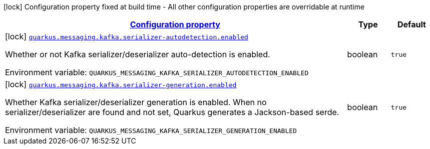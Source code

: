 
:summaryTableId: quarkus-messaging-kafka-reactive-messaging-kafka-build-time-config
[.configuration-legend]
icon:lock[title=Fixed at build time] Configuration property fixed at build time - All other configuration properties are overridable at runtime
[.configuration-reference, cols="80,.^10,.^10"]
|===

h|[[quarkus-messaging-kafka-reactive-messaging-kafka-build-time-config_configuration]]link:#quarkus-messaging-kafka-reactive-messaging-kafka-build-time-config_configuration[Configuration property]

h|Type
h|Default

a|icon:lock[title=Fixed at build time] [[quarkus-messaging-kafka-reactive-messaging-kafka-build-time-config_quarkus-messaging-kafka-serializer-autodetection-enabled]]`link:#quarkus-messaging-kafka-reactive-messaging-kafka-build-time-config_quarkus-messaging-kafka-serializer-autodetection-enabled[quarkus.messaging.kafka.serializer-autodetection.enabled]`


[.description]
--
Whether or not Kafka serializer/deserializer auto-detection is enabled.

ifdef::add-copy-button-to-env-var[]
Environment variable: env_var_with_copy_button:+++QUARKUS_MESSAGING_KAFKA_SERIALIZER_AUTODETECTION_ENABLED+++[]
endif::add-copy-button-to-env-var[]
ifndef::add-copy-button-to-env-var[]
Environment variable: `+++QUARKUS_MESSAGING_KAFKA_SERIALIZER_AUTODETECTION_ENABLED+++`
endif::add-copy-button-to-env-var[]
--|boolean 
|`true`


a|icon:lock[title=Fixed at build time] [[quarkus-messaging-kafka-reactive-messaging-kafka-build-time-config_quarkus-messaging-kafka-serializer-generation-enabled]]`link:#quarkus-messaging-kafka-reactive-messaging-kafka-build-time-config_quarkus-messaging-kafka-serializer-generation-enabled[quarkus.messaging.kafka.serializer-generation.enabled]`


[.description]
--
Whether Kafka serializer/deserializer generation is enabled. When no serializer/deserializer are found and not set, Quarkus generates a Jackson-based serde.

ifdef::add-copy-button-to-env-var[]
Environment variable: env_var_with_copy_button:+++QUARKUS_MESSAGING_KAFKA_SERIALIZER_GENERATION_ENABLED+++[]
endif::add-copy-button-to-env-var[]
ifndef::add-copy-button-to-env-var[]
Environment variable: `+++QUARKUS_MESSAGING_KAFKA_SERIALIZER_GENERATION_ENABLED+++`
endif::add-copy-button-to-env-var[]
--|boolean 
|`true`

|===